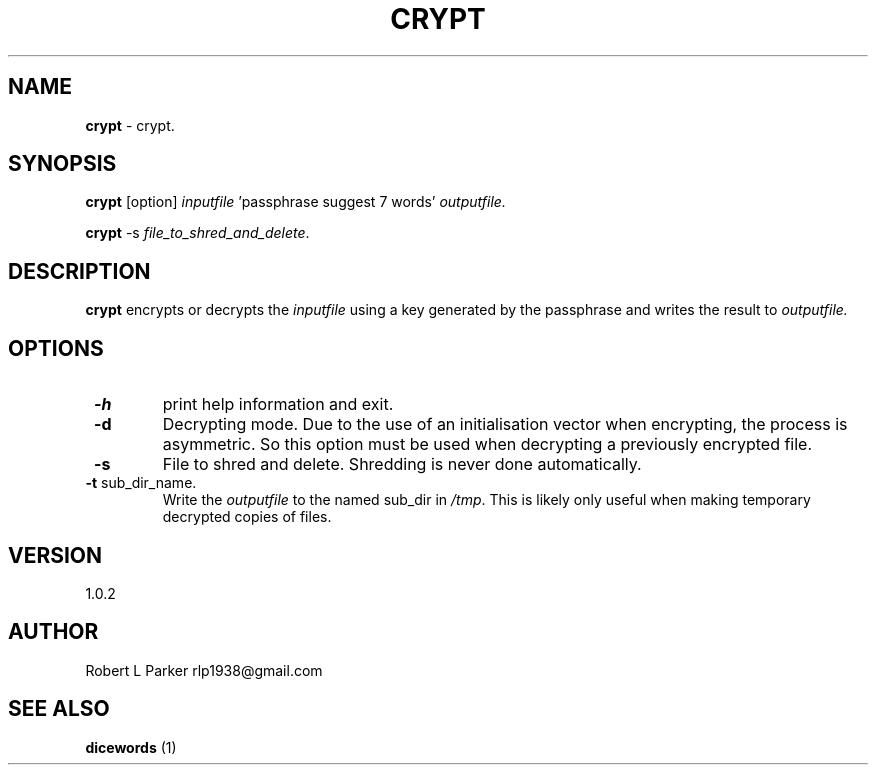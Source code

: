 .TH "CRYPT" 1 "2015-05-04" "GNU Command"


.SH NAME

.P
\fBcrypt\fR \- crypt.

.SH SYNOPSIS

.P
\fBcrypt\fR [option] \fIinputfile\fR 'passphrase suggest 7 words' \fIoutputfile.\fR

.P
\fBcrypt\fR \-s \fIfile_to_shred_and_delete\fR.

.SH DESCRIPTION

.P
\fBcrypt\fR encrypts or decrypts the \fIinputfile\fR using a key generated
by the passphrase and writes the result to \fIoutputfile.\fR

.SH OPTIONS

.TP
 \fB\-h\fR
print help information and exit.
.TP
 \fB\-d\fR
Decrypting mode. Due to the use of an initialisation vector when
encrypting, the process is asymmetric. So this option must be used when
decrypting a previously encrypted file.
.TP
 \fB\-s\fR
File to shred and delete. Shredding is never done automatically.
.TP
 \fB\-t\fR sub_dir_name.
Write the \fIoutputfile\fR to the named sub_dir in \fI/tmp\fR. This is
likely only useful when making temporary decrypted copies of files.

.SH VERSION

.P
1.0.2

.SH AUTHOR

.P
Robert L Parker rlp1938@gmail.com

.SH SEE ALSO

.P
\fBdicewords\fR (1)

.\" man code generated by txt2tags 2.6 (http://txt2tags.org)
.\" cmdline: txt2tags -t man crypt.t2t
